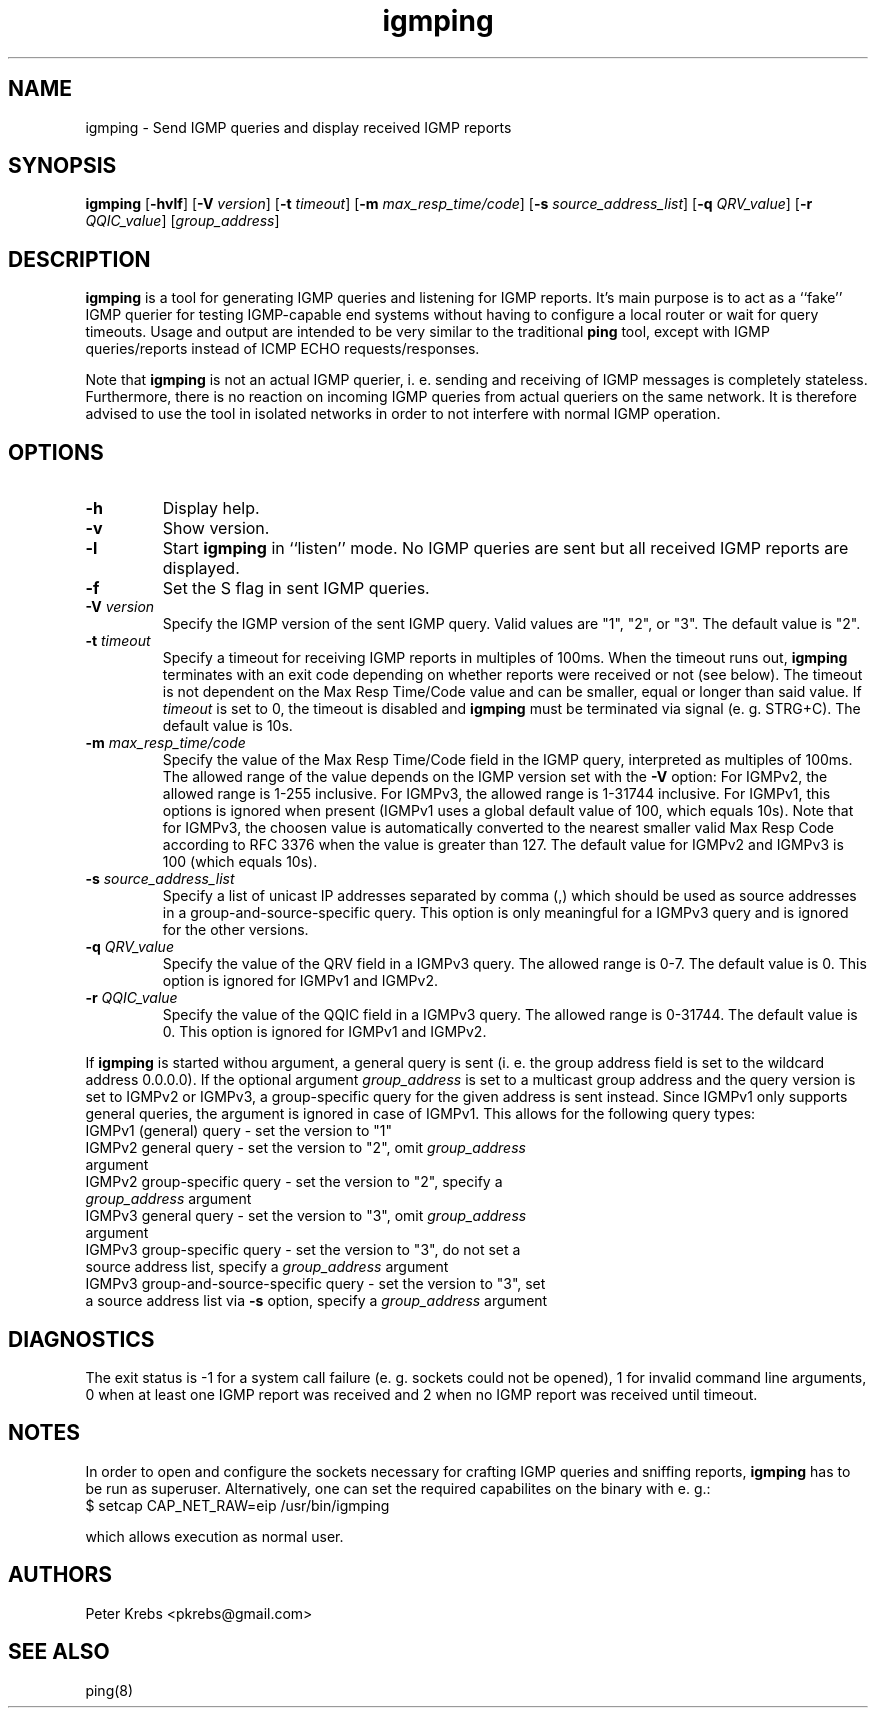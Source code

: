 .TH igmping 8
.SH NAME
igmping - Send IGMP queries and display received IGMP reports
.SH SYNOPSIS
.B igmping
.RB "[" "-hvlf" "]"
.RB "[" "-V "
.IR "version" "]"
.RB "[" "-t "
.IR "timeout" "]"
.RB "[" "-m "
.IR "max_resp_time/code" "]"
.RB "[" "-s "
.IR "source_address_list" "]"
.RB "[" "-q "
.IR "QRV_value" "]"
.RB "[" "-r "
.IR "QQIC_value" "]"
.RI "[" "group_address" "]"
.SH DESCRIPTION
.B igmping
is a tool for generating IGMP queries and listening for IGMP reports. It's main purpose is to act as a ``fake'' IGMP querier for testing IGMP-capable end systems without having to configure a local router or wait for query timeouts. Usage and output are intended to be very similar to the traditional
.B ping
tool, except with IGMP queries/reports instead of ICMP ECHO requests/responses.
.PP
Note that
.B igmping
is not an actual IGMP querier, i. e. sending and receiving of IGMP messages is completely stateless. Furthermore, there is no reaction on incoming IGMP queries from actual queriers on the same network. It is therefore advised to use the tool in isolated networks in order to not interfere with normal IGMP operation.
.SH OPTIONS
.TP
.BR "-h" 
Display help.
.TP
.BR "-v" 
Show version.
.TP
.BR "-l"
Start
.B igmping
in ``listen'' mode. No IGMP queries are sent but all received IGMP reports are displayed.
.TP
.BR "-f"
Set the S flag in sent IGMP queries.
.TP
.BI "-V" " version"
Specify the IGMP version of the sent IGMP query. Valid values are "1", "2", or "3". The default value is "2".
.TP
.BI "-t" " timeout"
Specify a timeout for receiving IGMP reports in multiples of 100ms. When the timeout runs out,
.B "igmping "
terminates with an exit code depending on whether reports were received or not (see below). The timeout is not dependent on the Max Resp Time/Code value and can be smaller, equal or longer than said value. If 
.I "timeout "
is set to 0, the timeout is disabled and
.B "igmping "
must be terminated via signal (e. g. STRG+C). The default value is 10s.
.TP
.BI "-m" " max_resp_time/code"
Specify the value of the Max Resp Time/Code field in the IGMP query, interpreted as multiples of 100ms. The allowed range of the value depends on the IGMP version set with the 
.B "-V "
option: For IGMPv2, the allowed range is 1-255 inclusive. For IGMPv3, the allowed range is 1-31744 inclusive. For IGMPv1, this options is ignored when present (IGMPv1 uses a global default value of 100, which equals 10s). Note that for IGMPv3, the choosen value is automatically converted to the nearest smaller valid Max Resp Code according to RFC 3376 when the value is greater than 127. The default value for IGMPv2 and IGMPv3 is 100 (which equals 10s).
.TP
.BI "-s" " source_address_list"
Specify a list of unicast IP addresses separated by comma (,) which should be used as source addresses in a group-and-source-specific query. This option is only meaningful for a IGMPv3 query and is ignored for the other versions.
.TP
.BI "-q" " QRV_value"
Specify the value of the QRV field in a IGMPv3 query. The allowed range is 0-7. The default value is 0. This option is ignored for IGMPv1 and IGMPv2.
.TP
.BI "-r" " QQIC_value"
Specify the value of the QQIC field in a IGMPv3 query. The allowed range is 0-31744. The default value is 0. This option is ignored for IGMPv1 and IGMPv2.
.PP
If 
.B "igmping "
is started withou argument, a general query is sent (i. e. the group address field is set to the wildcard address 0.0.0.0). If the optional argument
.I "group_address "
is set to a multicast group address and the query version is set to IGMPv2 or IGMPv3, a group-specific query for the given address is sent instead. Since IGMPv1 only supports general queries, the argument is ignored in case of IGMPv1. This allows for the following query types:
.TP
  IGMPv1 (general) query - set the version to "1"
.TP
  IGMPv2 general query - set the version to "2", omit \fIgroup_address \fRargument
.TP
  IGMPv2 group-specific query - set the version to "2", specify a \fIgroup_address \fRargument
.TP
  IGMPv3 general query - set the version to "3", omit \fIgroup_address \fRargument
.TP
  IGMPv3 group-specific query - set the version to "3", do not set a source address list, specify a \fIgroup_address \fRargument
.TP
  IGMPv3 group-and-source-specific query - set the version to "3", set a source address list via \fB-s \fRoption, specify a \fIgroup_address \fRargument
.SH DIAGNOSTICS
The exit status is -1 for a system call failure (e. g. sockets could not be opened), 1 for invalid command line arguments, 0 when at least one IGMP report was received and 2 when no IGMP report was received until timeout.
.SH NOTES
In order to open and configure the sockets necessary for crafting IGMP queries and sniffing reports,
.B "igmping "
has to be run as superuser. Alternatively, one can set the required capabilites on the binary with e. g.:
.TP
  $ setcap CAP_NET_RAW=eip /usr/bin/igmping
.PP
which allows execution as normal user.
.SH AUTHORS
Peter Krebs <pkrebs@gmail.com>
.SH SEE ALSO
ping(8)